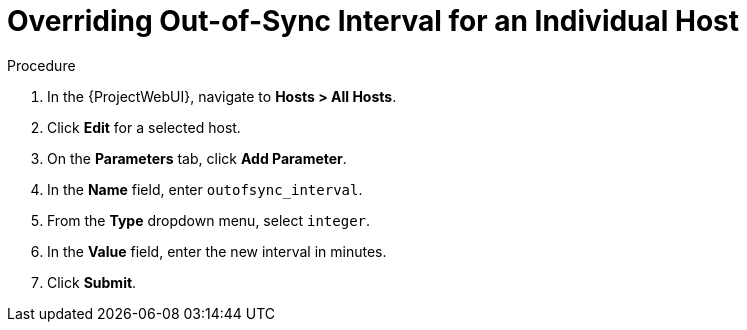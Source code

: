 [id="overriding-out-of-sync-interval-for-an-individual-host_{context}"]
= Overriding Out-of-Sync Interval for an Individual Host

.Procedure
. In the {ProjectWebUI}, navigate to *Hosts > All Hosts*.
. Click *Edit* for a selected host.
. On the *Parameters* tab, click *Add Parameter*.
. In the *Name* field, enter `outofsync_interval`.
. From the *Type* dropdown menu, select `integer`.
. In the *Value* field, enter the new interval in minutes.
. Click *Submit*.
